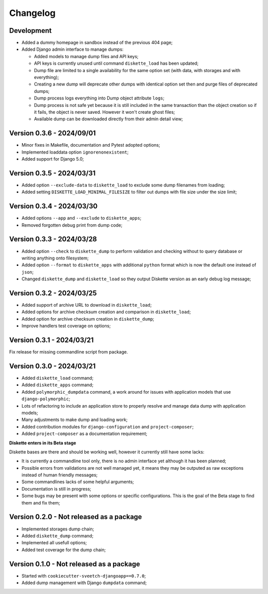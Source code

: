 
=========
Changelog
=========

Development
***********

* Added a dummy homepage in sandbox instead of the previous 404 page;
* Added Django admin interface to manage dumps:

  * Added models to manage dump files and API keys;
  * API keys is currently unused until command ``diskette_load`` has been updated;
  * Dump file are limited to a single availability for the same option set (with data,
    with storages and with everything);
  * Creating a new dump will deprecate other dumps with identical option set then and
    purge files of deprecated dumps;
  * Dump process logs everything into Dump object attribute ``logs``;
  * Dump process is not safe yet because it is still included in the same transaction
    than the object creation so if it fails, the object is never saved. However it
    won't create ghost files;
  * Available dump can be downloaded directly from their admin detail view;

.. Todo::
    Add Django interfaces to avoid using CLI #10 to build a dump, in resume:

    * We will start with a simple model to store history of built dump so we have a
      model to start a conventional admin (because without any model its harder to
      make an admin);
    * We will store only a single dump per option set (with data, with data+media,
      with media);
    * the API key objects have to be manageable from admin (not the key itself that is
      automatically filled);
    * Admin views to manage dump and keys, only reachable for superusers;
    * A single public view that requires a valid API key to get a dump
    * Keep automatic standard dump filename so they are automatically overwritten (no
      need to purge) and standard to configure from client;

    * And what if admin would want to give different key to different persons ? (so they
      can revoke a key per person) If so, they should have a name to be recognizable.
      And maybe a settings to limit amount of allowed keys;

    * Add hint in documentation about usage of ``b2sum`` to validate dump checksum;

    [x] Base Ongoing:

    - [x] Dump and Key models;
    - [x] Manage deprecation;
    - [x] Dump process;
    - [x] Dump purge;
    - [x] Improve admin with some changelist features;
    - [x] Proper admin action to delete dumps with their path file;
    - [x] tests;

      - [x] APIKey;
      - [x] DumpFile;

    - [x] Storing DumpFile path as absolute path may be a security issue. If path is
      edited to be something like '/etc/important-keys', user then can download this
      file. We should store it relatively to a path from a setting like
      'DISKETTE_DUMP_PATH';
    - [x] Add an admin action for dumps changelist to select dump and apply
      deprecation;
    - [x] Admin view to download available dump directly from its detail view;

    [ ] API/Client Ongoing:

    - [ ] View for the client to receive options and determine what dump to search for.
      If not found send a proper error else use sendfile to give the file data to
      download;
    - [ ] Update load command (known as "the API client") so it sends required options
      about data and storages in request headers. We will use a view URL for the
      request;
    - [ ] View is restricted to a valid API key only, no Django auth layer;
    - [ ] View will only respond with Http status and file data (on dump find success);

    Further:

    - [ ] Requirement for 'requests' should have a minimal version;
    - [ ] Dump command should include a new argument ``--save`` (or ``-no-save``?) so
      created dump from commandline store the dump as a DumpFile;
    - [ ] 'destination_chmod' argument for dumper is currently not used from handler or
      else. It should be changed at least from settings. (dumper need read and write
      perms).
    - [ ] Add setting to manage amount of keys that can be non deprecated;
    - [ ] Or add a setting to disable auto deprecation routine;



Version 0.3.6 - 2024/09/01
**************************

* Minor fixes in Makefile, documentation and Pytest adopted options;
* Implemented loaddata option ``ignorenonexistent``;
* Added support for Django 5.0;


Version 0.3.5 - 2024/03/31
**************************

* Added option ``--exclude-data`` to ``diskette_load`` to exclude some dump filenames
  from loading;
* Added setting ``DISKETTE_LOAD_MINIMAL_FILESIZE`` to filter out dumps with file size
  under the size limit;


Version 0.3.4 - 2024/03/30
**************************

* Added options ``--app`` and  ``--exclude`` to  ``diskette_apps``;
* Removed forgotten debug print from dump code;


Version 0.3.3 - 2024/03/28
**************************

* Added option ``--check`` to ``diskette_dump`` to perform validation and checking
  without to query database or writing anything onto filesystem;
* Added option ``--format`` to ``diskette_apps`` with additional ``python`` format
  which is now the default one instead of ``json``;
* Changed ``diskette_dump`` and ``diskette_load`` so they output Diskette version
  as an early debug log message;


Version 0.3.2 - 2024/03/25
**************************

* Added support of archive URL to download in ``diskette_load``;
* Added options for archive checksum creation and comparison in ``diskette_load``;
* Added option for archive checksum creation in ``diskette_dump``;
* Improve handlers test coverage on options;


Version 0.3.1 - 2024/03/21
**************************

Fix release for missing commandline script from package.


Version 0.3.0 - 2024/03/21
**************************

* Added ``diskette_load`` command;
* Added ``diskette_apps`` command;
* Added ``polymorphic_dumpdata`` command, a work around for issues with application
  models that use ``django-polymorphic``;
* Lots of refactoring to include an application store to properly resolve and manage
  data dump with application models;
* Many adjustments to make dump and loading work;
* Added contribution modules for ``django-configuration`` and ``project-composer``;
* Added ``project-composer`` as a documentation requirement;

**Diskette enters in its Beta stage**

Diskette bases are there and should be working well, however it currently still have
some lacks:

* It is currently a commandline tool only, there is no admin interface yet although it
  has been planned;
* Possible errors from validations are not well managed yet, it means they may be
  outputed as raw exceptions instead of human friendly messages;
* Some commandlines lacks of some helpful arguments;
* Documentation is still in progress;
* Some bugs may be present with some options or specific configurations. This is the
  goal of the Beta stage to find them and fix them;


Version 0.2.0 - Not released as a package
*****************************************

* Implemented storages dump chain;
* Added ``diskette_dump`` command;
* Implemented all usefull options;
* Added test coverage for the dump chain;


Version 0.1.0 - Not released as a package
*****************************************

* Started with ``cookiecutter-sveetch-djangoapp==0.7.0``;
* Added dump management with Django ``dumpdata`` command;
